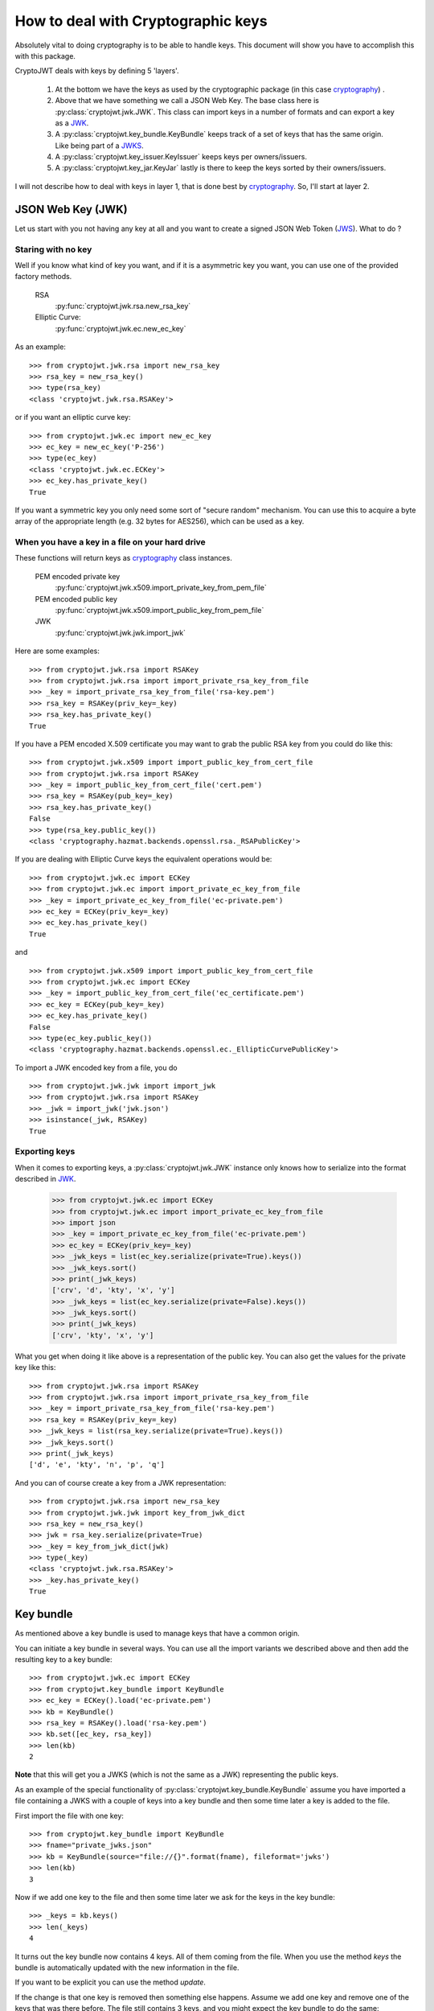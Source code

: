 .. _keyhandling:

How to deal with Cryptographic keys
===================================

Absolutely vital to doing cryptography is to be able to handle keys.
This document will show you have to accomplish this with this package.

CryptoJWT deals with keys by defining 5 'layers'.

    1. At the bottom we have the keys as used by the cryptographic package
       (in this case cryptography_) .
    2. Above that we have something we call a JSON Web Key. The base class
       here is :py:class:`cryptojwt.jwk.JWK`. This class can import keys in
       a number of formats and can export a key as a JWK_.
    3. A :py:class:`cryptojwt.key_bundle.KeyBundle` keeps track of a set of
       keys that has the same origin. Like being part of a JWKS_.
    4. A :py:class:`cryptojwt.key_issuer.KeyIssuer` keeps keys
       per owners/issuers.
    5. A :py:class:`cryptojwt.key_jar.KeyJar` lastly is there to keep the keys
       sorted by their owners/issuers.


I will not describe how to deal with keys in layer 1, that is done best by
cryptography_. So, I'll start at layer 2.

JSON Web Key (JWK)
------------------

Let us start with you not having any key at all and you want to create a
signed JSON Web Token (JWS_).
What to do ?

Staring with no key
...................

Well if you know what kind of key you want, and if it is a asymmetric key you
want, you can use one of the provided factory methods.

    RSA
        :py:func:`cryptojwt.jwk.rsa.new_rsa_key`
    Elliptic Curve:
        :py:func:`cryptojwt.jwk.ec.new_ec_key`


As an example::

    >>> from cryptojwt.jwk.rsa import new_rsa_key
    >>> rsa_key = new_rsa_key()
    >>> type(rsa_key)
    <class 'cryptojwt.jwk.rsa.RSAKey'>

or if you want an elliptic curve key::

    >>> from cryptojwt.jwk.ec import new_ec_key
    >>> ec_key = new_ec_key('P-256')
    >>> type(ec_key)
    <class 'cryptojwt.jwk.ec.ECKey'>
    >>> ec_key.has_private_key()
    True

If you want a symmetric key you only need some sort of "secure random"
mechanism. You can use this to acquire a byte array of the appropriate length
(e.g. 32 bytes for AES256), which can be used as a key.

When you have a key in a file on your hard drive
................................................

These functions will return keys as cryptography_ class instances.

    PEM encoded private key
        :py:func:`cryptojwt.jwk.x509.import_private_key_from_pem_file`
    PEM encoded public key
        :py:func:`cryptojwt.jwk.x509.import_public_key_from_pem_file`
    JWK
        :py:func:`cryptojwt.jwk.jwk.import_jwk`

Here are some examples::

    >>> from cryptojwt.jwk.rsa import RSAKey
    >>> from cryptojwt.jwk.rsa import import_private_rsa_key_from_file
    >>> _key = import_private_rsa_key_from_file('rsa-key.pem')
    >>> rsa_key = RSAKey(priv_key=_key)
    >>> rsa_key.has_private_key()
    True

If you have a PEM encoded X.509 certificate you may want to grab the public
RSA key from you could do like this::

    >>> from cryptojwt.jwk.x509 import import_public_key_from_cert_file
    >>> from cryptojwt.jwk.rsa import RSAKey
    >>> _key = import_public_key_from_cert_file('cert.pem')
    >>> rsa_key = RSAKey(pub_key=_key)
    >>> rsa_key.has_private_key()
    False
    >>> type(rsa_key.public_key())
    <class 'cryptography.hazmat.backends.openssl.rsa._RSAPublicKey'>

If you are dealing with Elliptic Curve keys the equivalent operations would be::

    >>> from cryptojwt.jwk.ec import ECKey
    >>> from cryptojwt.jwk.ec import import_private_ec_key_from_file
    >>> _key = import_private_ec_key_from_file('ec-private.pem')
    >>> ec_key = ECKey(priv_key=_key)
    >>> ec_key.has_private_key()
    True

and ::

    >>> from cryptojwt.jwk.x509 import import_public_key_from_cert_file
    >>> from cryptojwt.jwk.ec import ECKey
    >>> _key = import_public_key_from_cert_file('ec_certificate.pem')
    >>> ec_key = ECKey(pub_key=_key)
    >>> ec_key.has_private_key()
    False
    >>> type(ec_key.public_key())
    <class 'cryptography.hazmat.backends.openssl.ec._EllipticCurvePublicKey'>



To import a JWK encoded key from a file, you do ::

    >>> from cryptojwt.jwk.jwk import import_jwk
    >>> from cryptojwt.jwk.rsa import RSAKey
    >>> _jwk = import_jwk('jwk.json')
    >>> isinstance(_jwk, RSAKey)
    True


Exporting keys
..............

When it comes to exporting keys, a :py:class:`cryptojwt.jwk.JWK` instance
only knows how to serialize into the format described in JWK_.

    >>> from cryptojwt.jwk.ec import ECKey
    >>> from cryptojwt.jwk.ec import import_private_ec_key_from_file
    >>> import json
    >>> _key = import_private_ec_key_from_file('ec-private.pem')
    >>> ec_key = ECKey(priv_key=_key)
    >>> _jwk_keys = list(ec_key.serialize(private=True).keys())
    >>> _jwk_keys.sort()
    >>> print(_jwk_keys)
    ['crv', 'd', 'kty', 'x', 'y']
    >>> _jwk_keys = list(ec_key.serialize(private=False).keys())
    >>> _jwk_keys.sort()
    >>> print(_jwk_keys)
    ['crv', 'kty', 'x', 'y']

What you get when doing it like above is a representation of the public key.
You can also get the values for the private key like this::

    >>> from cryptojwt.jwk.rsa import RSAKey
    >>> from cryptojwt.jwk.rsa import import_private_rsa_key_from_file
    >>> _key = import_private_rsa_key_from_file('rsa-key.pem')
    >>> rsa_key = RSAKey(priv_key=_key)
    >>> _jwk_keys = list(rsa_key.serialize(private=True).keys())
    >>> _jwk_keys.sort()
    >>> print(_jwk_keys)
    ['d', 'e', 'kty', 'n', 'p', 'q']

And you can of course create a key from a JWK representation::

    >>> from cryptojwt.jwk.rsa import new_rsa_key
    >>> from cryptojwt.jwk.jwk import key_from_jwk_dict
    >>> rsa_key = new_rsa_key()
    >>> jwk = rsa_key.serialize(private=True)
    >>> _key = key_from_jwk_dict(jwk)
    >>> type(_key)
    <class 'cryptojwt.jwk.rsa.RSAKey'>
    >>> _key.has_private_key()
    True



Key bundle
----------

As mentioned above a key bundle is used to manage keys that have a common
origin.

You can initiate a key bundle in several ways. You can use all the
import variants we described above and then add the resulting key to a key
bundle::

    >>> from cryptojwt.jwk.ec import ECKey
    >>> from cryptojwt.key_bundle import KeyBundle
    >>> ec_key = ECKey().load('ec-private.pem')
    >>> kb = KeyBundle()
    >>> rsa_key = RSAKey().load('rsa-key.pem')
    >>> kb.set([ec_key, rsa_key])
    >>> len(kb)
    2

**Note** that this will get you a JWKS (which is not the same as a JWK)
representing the public keys.

As an example of the special functionality of
:py:class:`cryptojwt.key_bundle.KeyBundle` assume you have imported a file
containing a JWKS with a couple of keys into a key bundle and then some time later
a key is added to the file.

First import the file with one key::

    >>> from cryptojwt.key_bundle import KeyBundle
    >>> fname="private_jwks.json"
    >>> kb = KeyBundle(source="file://{}".format(fname), fileformat='jwks')
    >>> len(kb)
    3

Now if we add one key to the file and then some time later we ask for the
keys in the key bundle::

    >>> _keys = kb.keys()
    >>> len(_keys)
    4

It turns out the key bundle now contains 4 keys. All of them coming
from the file. When you use the method *keys* the bundle is automatically
updated with the new information in the file.

If you want to be explicit you can use the method *update*.

If the change is that one key is removed then something else happens.
Assume we add one key and remove one of the keys that was there before.
The file still contains 3 keys, and you might expect the key bundle to do the
same::

    >>> _keys = kb.keys()
    >>> len(_keys)
    4

What ???
The key that was removed has not disappeared from the key bundle, but it is
marked as *inactive*. Which means that it should not be used for signing and
encryption but can be used for decryption and signature verification.
This is to aid when someone does key rotation ::

    >>> len(kb.get('rsa'))
    1
    >>> len(kb.get('rsa', only_active=False))
    2


The last thing you need to know when it comes to importing keys into a
key bundle is how to keep them updated. If the source of the keys are
a file you fetched over the net, or a file in your own file system,
that file may be updated at any
time. The same goes for a local file which you may or may not be in control
of. To go through and update all the keys in a key bundle you can use the
method *update*::

    >>> from cryptojwt.key_bundle import KeyBundle
    >>> kb = KeyBundle(source="https://www.googleapis.com/oauth2/v3/certs",
    ...   fileformat='jwks')

And sometime later

    >>> kb.update()
    True

Now you know how to get keys into a key bundle next step is to find keys.
There are two methods *get* and *get_key_with_kid*.
You use *get* when you just want a key you can use ::

    >>> kb = KeyBundle(source="https://www.googleapis.com/oauth2/v3/certs",
    ...   fileformat='jwks')
    >>> rsa_keys = kb.get(typ='rsa')
    >>> sig_keys = [k.appropriate_for('verify') for k in rsa_keys]
    >>> sig_keys is not []
    True

And *get_key_with_kid* when you want a specific key::

    >>> kb = KeyBundle(source="https://www.googleapis.com/oauth2/v3/certs",
    ...   fileformat='jwks')
    >>> key_ids = kb.kids()
    >>> key = kb.get_key_with_kid(key_ids[0])
    >>> type(key)
    <class 'cryptojwt.jwk.rsa.RSAKey'>

And of course you may want to export a JWKS ::

    >>> from cryptojwt.key_bundle import KeyBundle
    >>> import json
    >>> fname="private_jwks.json"
    >>> kb = KeyBundle(source="file://{}".format(fname), fileformat='jwks')
    >>> _jwks = kb.jwks(private=True)
    >>> kb2 = KeyBundle()
    >>> kb2.do_keys(json.loads(_jwks)["keys"])
    >>> kb.difference(kb2)
    []
    >>> kb2.difference(kb)
    []

Key Issuer
----------

All the keys that you are dealing with will be owned by/connected to some entity.
The :py:class:`cryptojwt.key_issuer.KeyIssuer` class helps you keep them together.
A key issuer instance contains one or more key bundles.
To borrow from earlier examples::

    >>> from cryptojwt.key_issuer import KeyIssuer
    >>> issuer = KeyIssuer(name="https://example.com")
    >>> issuer.import_jwks_from_file('ec-p256.json')
    >>> issuer.import_jwks_from_file('rsa_jwks.json')
    >>> len(issuer)
    2

issuer contains two key bundles each with one key each.

In most cases it does not matter which key bundle a certain key is placed in
you just want a key. For this you have the *get* method which takes a number
of arguments ::

    >>> from cryptojwt.key_bundle import keybundle_from_local_file
    >>> from cryptojwt.key_issuer import KeyIssuer
    >>> kb = keybundle_from_local_file('public_jwks.json', typ='jwks')
    >>> issuer = KeyIssuer(name="https://example.com")
    >>> issuer.add_kb(kb)
    >>> keys = issuer.get(key_use='sig', key_type="ec", alg="ES256")
    >>> len(keys)
    1
    >>> keys = issuer.get(key_use='sig', key_type="ec", crv="P-256")
    >>> len(keys)
    1
    >>> keys = issuer.get(key_use='sig', key_type="ec")
    >>> len(keys)
    2

Key Jar
-------

A key jar keeps keys sorted by owner/issuer. The keys in a
:py:class:`cryptojwt.key_jar.KeyJar` instance are contained in
:py:class:`cryptojwt.key_issuer.KeyIssuer` instances.

Creating a key jar with your own newly minted keys you would do:

    >>> from cryptojwt.key_jar import build_keyjar
    >>> key_specs = [{"type": "RSA", "use": ["enc", "sig"]},{"type": "EC", "crv": "P-256", "use": ["sig"]}]
    >>> key_jar = build_keyjar(key_specs)
    >>> len(key_jar[''].all_keys())
    3

**Note** that the default issuer ID is the empty string ''.
**Note** also that different RSA keys are minted for signing and for encryption.

You can also use :py:func:`cryptojwt.keyjar.init_key_jar` which will
load keys from disk if they are there and if not mint new accoring to a
provided specification.::

    >>> from cryptojwt.key_jar import init_key_jar
    >>> import os
    >>> key_specs = [{"type": "RSA", "use": ["enc", "sig"]},{"type": "EC", "crv": "P-256", "use": ["sig"]}]
    >>> key_jar = init_key_jar(key_defs=key_specs, private_path='private.jwks', read_only=False)
    >>> len(key_jar.get_issuer_keys(''))
    3
    >>> os.path.isfile('private.jwks')
    True


To import a JWKS you could do it by first creating a key bundle::

    >>> from cryptojwt.key_bundle import KeyBundle
    >>> from cryptojwt.key_jar import KeyJar
    >>> JWKS = {
    ...    "keys": [
    ...        {
    ...         "kty": "RSA",
    ...         "e": "AQAB",
    ...         "kid": "abc",
    ...         "n":
    ...           "wf-wiusGhA-gleZYQAOPQlNUIucPiqXdPVyieDqQbXXOPBe3nuggtVzeq7pVFH1dZz4dY2Q2LA5DaegvP8kRvoSB_87ds3dy3Rfym_GUSc5B0l1TgEobcyaep8jguRoHto6GWHfCfKqoUYZq4N8vh4LLMQwLR6zi6Jtu82nB5k8"
    ...    }
    ...  ]}
    >>> kb = KeyBundle(JWKS)
    >>> key_jar = KeyJar()
    >>> key_jar.add_kb('', kb)


Adding a JWKS is such a common thing that there is a simpler way to do it::

    >>> from cryptojwt.key_bundle import KeyBundle
    >>> from cryptojwt.key_issuer import KeyIssuer
    >>> from cryptojwt.key_jar import KeyJar
    >>> JWKS = {
    ...    "keys": [
    ...        {
    ...         "kty": "RSA",
    ...         "e": "AQAB",
    ...         "kid": "abc",
    ...         "n":
    ...           "wf-wiusGhA-gleZYQAOPQlNUIucPiqXdPVyieDqQbXXOPBe3nuggtVzeq7pVFH1dZz4dY2Q2LA5DaegvP8kRvoSB_87ds3dy3Rfym_GUSc5B0l1TgEobcyaep8jguRoHto6GWHfCfKqoUYZq4N8vh4LLMQwLR6zi6Jtu82nB5k8"
    ...    }
    ...  ]}
    >>> kb = KeyBundle(JWKS)
    >>> key_jar = KeyJar()
    >>> key_jar.import_jwks(JWKS, issuer_id="https://example.com")
    >>> sig_keys = key_jar.get_signing_key(key_type="rsa", issuer_id="https://example.com")
    >>> len(sig_keys)
    1


**Note** Neither variant overwrites anything that was already there.

The end result is the same as when you first created a key bundle and then
added it to the key jar.

When dealing with signed and/or encrypted JSON Web Tokens
:py:class:`cryptojwt.key_jar.KeyJar` has these nice methods.

    get_jwt_verify_keys
        :py:func:`cryptojwt.key_jar.KeyJar.get_jwt_verify_keys` takes a
        signed JWT as input and returns a set of keys that
        can be used to verify the signature. The set you get back is a best
        estimate and might not contain **the** key. How good the estimate is
        depends on the information present in the JWS.

    get_jwt_decrypt_keys
        :py:func:`cryptojwt.key_jar.KeyJar.get_jwt_decrypt_keys` does the
        same thing but returns keys that can be used to decrypt a message.


.. _cryptography: https://cryptography.io/en/latest/
.. _JWK: https://tools.ietf.org/html/rfc7517
.. _JWKS: https://tools.ietf.org/html/rfc7517#section-5
.. _JWS: https://tools.ietf.org/html/rfc7515
